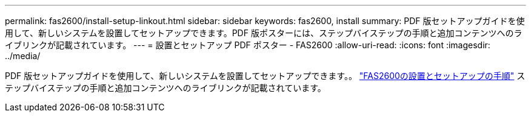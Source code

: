 ---
permalink: fas2600/install-setup-linkout.html 
sidebar: sidebar 
keywords: fas2600, install 
summary: PDF 版セットアップガイドを使用して、新しいシステムを設置してセットアップできます。PDF 版ポスターには、ステップバイステップの手順と追加コンテンツへのライブリンクが記載されています。 
---
= 設置とセットアップ PDF ポスター - FAS2600
:allow-uri-read: 
:icons: font
:imagesdir: ../media/


PDF 版セットアップガイドを使用して、新しいシステムを設置してセットアップできます。。 link:../media/PDF/FAS26xx_ISI_215-15014_A0.pdf["FAS2600の設置とセットアップの手順"^] ステップバイステップの手順と追加コンテンツへのライブリンクが記載されています。
